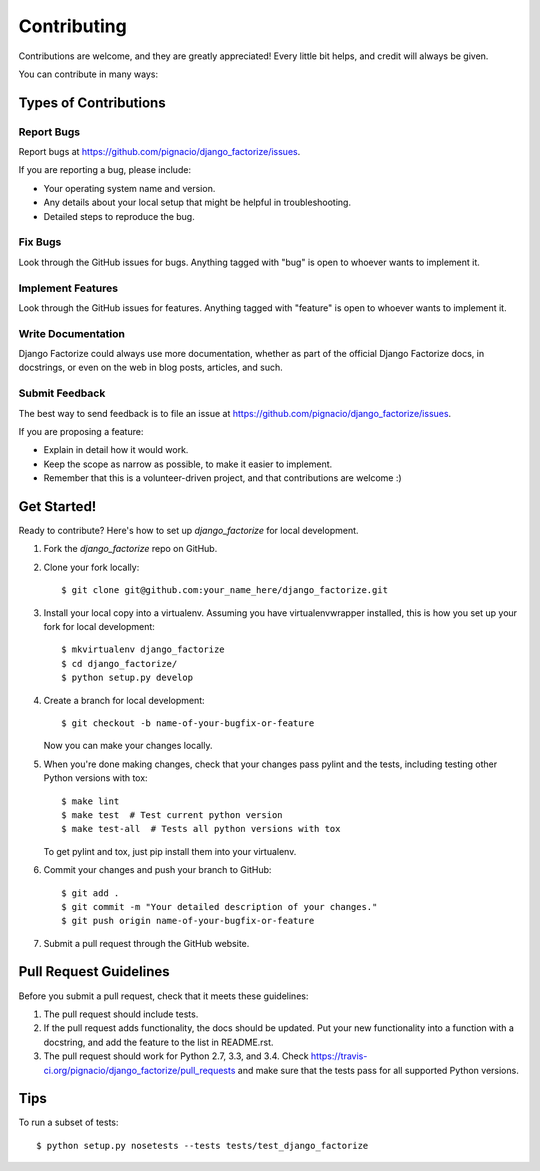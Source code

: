 ============
Contributing
============

Contributions are welcome, and they are greatly appreciated! Every
little bit helps, and credit will always be given.

You can contribute in many ways:

Types of Contributions
----------------------

Report Bugs
~~~~~~~~~~~

Report bugs at https://github.com/pignacio/django_factorize/issues.

If you are reporting a bug, please include:

* Your operating system name and version.
* Any details about your local setup that might be helpful in troubleshooting.
* Detailed steps to reproduce the bug.

Fix Bugs
~~~~~~~~

Look through the GitHub issues for bugs. Anything tagged with "bug"
is open to whoever wants to implement it.

Implement Features
~~~~~~~~~~~~~~~~~~

Look through the GitHub issues for features. Anything tagged with "feature"
is open to whoever wants to implement it.

Write Documentation
~~~~~~~~~~~~~~~~~~~

Django Factorize could always use more documentation, whether as part of the
official Django Factorize docs, in docstrings, or even on the web in blog posts,
articles, and such.

Submit Feedback
~~~~~~~~~~~~~~~

The best way to send feedback is to file an issue at https://github.com/pignacio/django_factorize/issues.

If you are proposing a feature:

* Explain in detail how it would work.
* Keep the scope as narrow as possible, to make it easier to implement.
* Remember that this is a volunteer-driven project, and that contributions
  are welcome :)

Get Started!
------------

Ready to contribute? Here's how to set up `django_factorize` for local development.

1. Fork the `django_factorize` repo on GitHub.
2. Clone your fork locally::

    $ git clone git@github.com:your_name_here/django_factorize.git

3. Install your local copy into a virtualenv. Assuming you have virtualenvwrapper installed, this is how you set up your fork for local development::

    $ mkvirtualenv django_factorize
    $ cd django_factorize/
    $ python setup.py develop

4. Create a branch for local development::

    $ git checkout -b name-of-your-bugfix-or-feature

   Now you can make your changes locally.

5. When you're done making changes, check that your changes pass pylint and the tests, including testing other Python versions with tox::

    $ make lint
    $ make test  # Test current python version
    $ make test-all  # Tests all python versions with tox

   To get pylint and tox, just pip install them into your virtualenv.

6. Commit your changes and push your branch to GitHub::

    $ git add .
    $ git commit -m "Your detailed description of your changes."
    $ git push origin name-of-your-bugfix-or-feature

7. Submit a pull request through the GitHub website.

Pull Request Guidelines
-----------------------

Before you submit a pull request, check that it meets these guidelines:

1. The pull request should include tests.
2. If the pull request adds functionality, the docs should be updated. Put
   your new functionality into a function with a docstring, and add the
   feature to the list in README.rst.
3. The pull request should work for Python 2.7, 3.3, and 3.4. Check
   https://travis-ci.org/pignacio/django_factorize/pull_requests
   and make sure that the tests pass for all supported Python versions.

Tips
----

To run a subset of tests::

    $ python setup.py nosetests --tests tests/test_django_factorize
